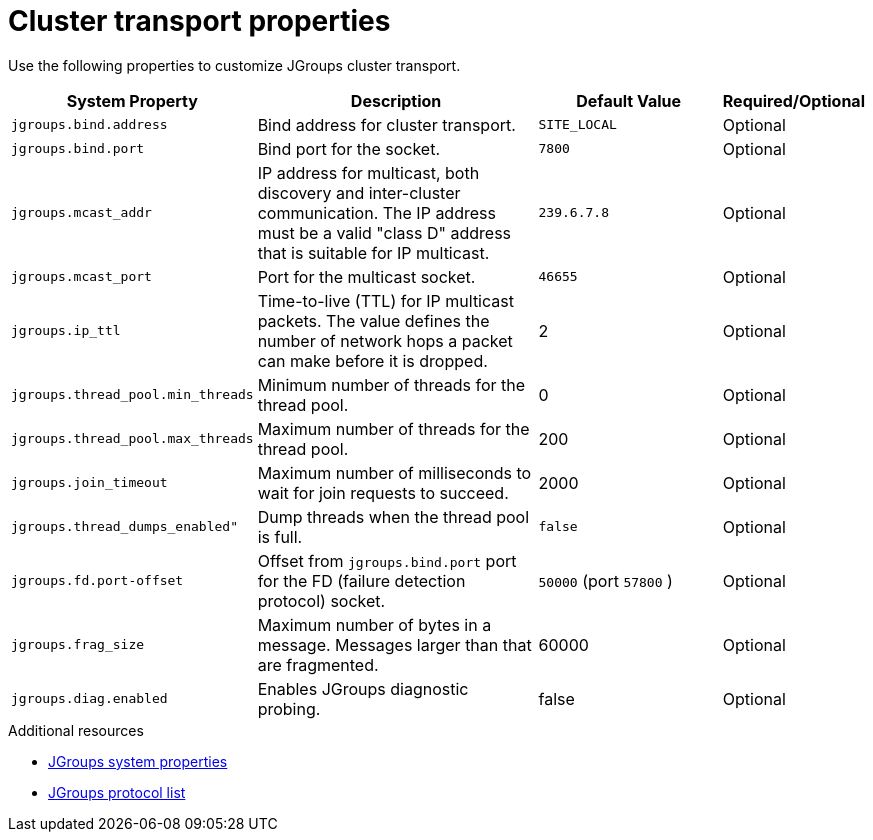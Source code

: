 [id='jgroups-system-properties_{context}']
= Cluster transport properties

Use the following properties to customize JGroups cluster transport.

[%header,cols="1,3,2,1"]
|===

| System Property
| Description
| Default Value
| Required/Optional

| `jgroups.bind.address`
| Bind address for cluster transport.
| `SITE_LOCAL`
| Optional

| `jgroups.bind.port`
| Bind port for the socket.
| `7800`
| Optional

| `jgroups.mcast_addr`
| IP address for multicast, both discovery and inter-cluster communication. The IP address must be a valid "class D" address that is suitable for IP multicast.
| `239.6.7.8`
| Optional

| `jgroups.mcast_port`
| Port for the multicast socket.
| `46655`
| Optional

| `jgroups.ip_ttl`
| Time-to-live (TTL) for IP multicast packets. The value defines the number of network hops a packet can make before it is dropped.
| 2
| Optional

| `jgroups.thread_pool.min_threads`
| Minimum number of threads for the thread pool.
| 0
| Optional

| `jgroups.thread_pool.max_threads`
| Maximum number of threads for the thread pool.
| 200
| Optional

| `jgroups.join_timeout`
| Maximum number of milliseconds to wait for join requests to succeed.
| 2000
| Optional

|`jgroups.thread_dumps_enabled"`
| Dump threads when the thread pool is full.
| `false`
| Optional

| `jgroups.fd.port-offset`
| Offset from `jgroups.bind.port` port for the FD (failure detection protocol) socket.
| `50000` (port `57800` )
| Optional

| `jgroups.frag_size`
| Maximum number of bytes in a message. Messages larger than that are fragmented.
| 60000
| Optional


| `jgroups.diag.enabled`
| Enables JGroups diagnostic probing.
| false
| Optional

|===

[role="_additional-resources"]
.Additional resources
* link:{jgroups_docs}#SystemProperties[JGroups system properties]
* link:{jgroups_docs}#protlist[JGroups protocol list]
